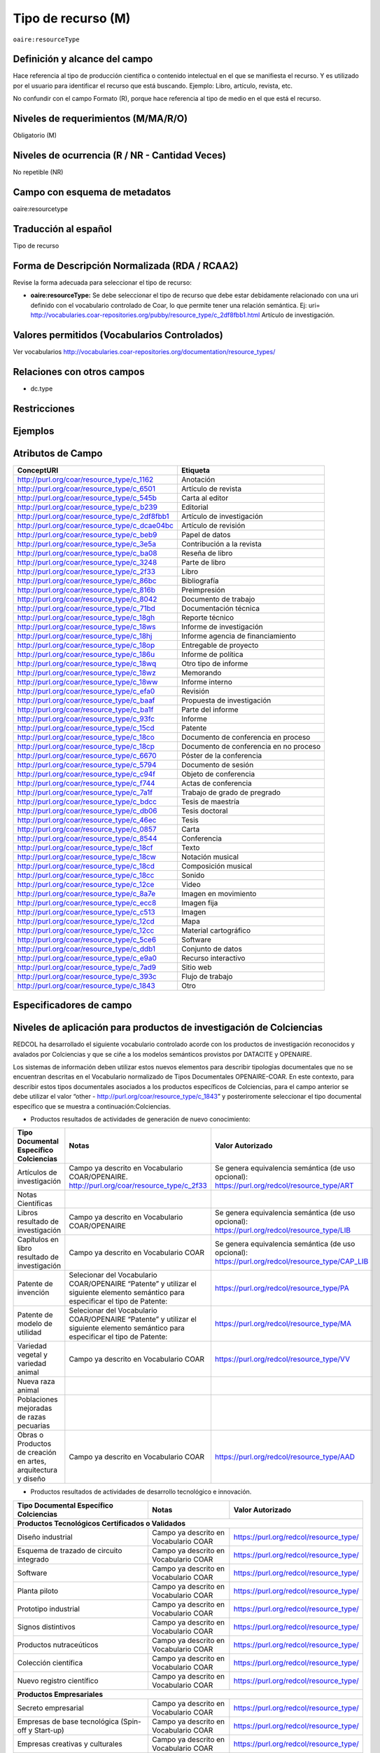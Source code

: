 .. _aire:resourceType:

Tipo de recurso (M) 
===================

``oaire:resourceType``

Definición y alcance del campo
------------------------------
Hace referencia al tipo de producción científica o contenido intelectual en el que se manifiesta el recurso. Y es utilizado por el usuario para identificar el recurso que está buscando. Ejemplo: Libro, artículo, revista, etc. 

No confundir con el campo Formato (R), porque hace referencia al tipo de medio en el que está el recurso. 

Niveles de requerimientos (M/MA/R/O)
------------------------------------
Obligatorio (M)

Niveles de ocurrencia (R / NR -  Cantidad Veces)
------------------------------------------------
No repetible (NR)

Campo con esquema de metadatos
------------------------------
oaire:resourcetype 

Traducción al español
---------------------
Tipo de recurso

Forma de Descripción Normalizada (RDA / RCAA2)
----------------------------------------------
Revise la forma adecuada para seleccionar el tipo de recurso:

- **oaire:resourceType:** Se debe seleccionar el tipo de recurso que debe estar debidamente relacionado con una uri definido con el vocabulario controlado de Coar, lo que permite tener una relación semántica. Ej: uri= http://vocabularies.coar-repositories.org/pubby/resource_type/c_2df8fbb1.html Artículo de investigación.

Valores permitidos (Vocabularios Controlados)
---------------------------------------------
Ver vocabularios http://vocabularies.coar-repositories.org/documentation/resource_types/ 

Relaciones con otros campos
---------------------------

- dc.type

Restricciones
-------------


Ejemplos
--------

.. code-block:: xml
   :linenos:

   <oaire:resourceType resourceTypeGeneral="literature" uri="http://purl.org/coar/resource_type/c_6501">journal article</oaire:resourceType>

.. _COAR Resource Type Vocabulary: http://vocabularies.coar-repositories.org/documentation/resource_types/
 
Atributos de Campo
------------------

+-----------------------------------------------+-------------------------+
| ConceptURI                                    | Etiqueta                |
+===============================================+=========================+
| http://purl.org/coar/resource_type/c_1162     | Anotación               |
+-----------------------------------------------+-------------------------+
| http://purl.org/coar/resource_type/c_6501     | Artículo de revista     |
+-----------------------------------------------+-------------------------+
| http://purl.org/coar/resource_type/c_545b     | Carta al editor         |
+-----------------------------------------------+-------------------------+
| http://purl.org/coar/resource_type/c_b239     | Editorial               |
+-----------------------------------------------+-------------------------+
| http://purl.org/coar/resource_type/c_2df8fbb1 | Artículo de             |
|                                               | investigación           |
+-----------------------------------------------+-------------------------+
| http://purl.org/coar/resource_type/c_dcae04bc | Artículo de revisión    |
+-----------------------------------------------+-------------------------+
| http://purl.org/coar/resource_type/c_beb9     | Papel de datos          |
+-----------------------------------------------+-------------------------+
| http://purl.org/coar/resource_type/c_3e5a     | Contribución a la       |
|                                               | revista                 |
+-----------------------------------------------+-------------------------+
| http://purl.org/coar/resource_type/c_ba08     | Reseña de libro         |
+-----------------------------------------------+-------------------------+
| http://purl.org/coar/resource_type/c_3248     | Parte de libro          |
+-----------------------------------------------+-------------------------+
| http://purl.org/coar/resource_type/c_2f33     | Libro                   |
+-----------------------------------------------+-------------------------+
| http://purl.org/coar/resource_type/c_86bc     | Bibliografía            |
+-----------------------------------------------+-------------------------+
| http://purl.org/coar/resource_type/c_816b     | Preimpresión            |
+-----------------------------------------------+-------------------------+
| http://purl.org/coar/resource_type/c_8042     | Documento de trabajo    |
+-----------------------------------------------+-------------------------+
| http://purl.org/coar/resource_type/c_71bd     | Documentación técnica   |
+-----------------------------------------------+-------------------------+
| http://purl.org/coar/resource_type/c_18gh     | Reporte técnico         |
+-----------------------------------------------+-------------------------+
| http://purl.org/coar/resource_type/c_18ws     | Informe de investigación|
+-----------------------------------------------+-------------------------+
| http://purl.org/coar/resource_type/c_18hj     | Informe agencia de      |
|                                               | financiamiento          |
+-----------------------------------------------+-------------------------+
| http://purl.org/coar/resource_type/c_18op     | Entregable de proyecto  |
+-----------------------------------------------+-------------------------+
| http://purl.org/coar/resource_type/c_186u     | Informe de política     |
+-----------------------------------------------+-------------------------+
| http://purl.org/coar/resource_type/c_18wq     | Otro tipo de informe    |
+-----------------------------------------------+-------------------------+
| http://purl.org/coar/resource_type/c_18wz     | Memorando               |
+-----------------------------------------------+-------------------------+
| http://purl.org/coar/resource_type/c_18ww     | Informe interno         |
+-----------------------------------------------+-------------------------+
| http://purl.org/coar/resource_type/c_efa0     | Revisión                |
+-----------------------------------------------+-------------------------+
| http://purl.org/coar/resource_type/c_baaf     | Propuesta de            |
|                                               | investigación           |
+-----------------------------------------------+-------------------------+
| http://purl.org/coar/resource_type/c_ba1f     | Parte del informe       |
+-----------------------------------------------+-------------------------+
| http://purl.org/coar/resource_type/c_93fc     | Informe                 |
+-----------------------------------------------+-------------------------+
| http://purl.org/coar/resource_type/c_15cd     | Patente                 |
+-----------------------------------------------+-------------------------+
| http://purl.org/coar/resource_type/c_18co     | Documento de conferencia|
|                                               | en proceso              |
+-----------------------------------------------+-------------------------+
| http://purl.org/coar/resource_type/c_18cp     | Documento de conferencia|
|                                               | en no proceso           |
+-----------------------------------------------+-------------------------+
| http://purl.org/coar/resource_type/c_6670     | Póster de la conferencia|
+-----------------------------------------------+-------------------------+
| http://purl.org/coar/resource_type/c_5794     | Documento de sesión     |
+-----------------------------------------------+-------------------------+
| http://purl.org/coar/resource_type/c_c94f     | Objeto de conferencia   |
+-----------------------------------------------+-------------------------+
| http://purl.org/coar/resource_type/c_f744     | Actas de conferencia    |
+-----------------------------------------------+-------------------------+
| http://purl.org/coar/resource_type/c_7a1f     | Trabajo de grado de     |
|                                               | pregrado                |
+-----------------------------------------------+-------------------------+
| http://purl.org/coar/resource_type/c_bdcc     | Tesis de maestría       |
+-----------------------------------------------+-------------------------+
| http://purl.org/coar/resource_type/c_db06     | Tesis doctoral          |
+-----------------------------------------------+-------------------------+
| http://purl.org/coar/resource_type/c_46ec     | Tesis                   |
+-----------------------------------------------+-------------------------+
| http://purl.org/coar/resource_type/c_0857     | Carta                   |
+-----------------------------------------------+-------------------------+
| http://purl.org/coar/resource_type/c_8544     | Conferencia             |
+-----------------------------------------------+-------------------------+
| http://purl.org/coar/resource_type/c_18cf     | Texto                   |
+-----------------------------------------------+-------------------------+
| http://purl.org/coar/resource_type/c_18cw     | Notación musical        |
+-----------------------------------------------+-------------------------+
| http://purl.org/coar/resource_type/c_18cd     | Composición musical     |
+-----------------------------------------------+-------------------------+
| http://purl.org/coar/resource_type/c_18cc     | Sonido                  |
+-----------------------------------------------+-------------------------+
| http://purl.org/coar/resource_type/c_12ce     | Video                   |
+-----------------------------------------------+-------------------------+
| http://purl.org/coar/resource_type/c_8a7e     | Imagen en movimiento    |
+-----------------------------------------------+-------------------------+
| http://purl.org/coar/resource_type/c_ecc8     | Imagen fija             |
+-----------------------------------------------+-------------------------+
| http://purl.org/coar/resource_type/c_c513     | Imagen                  |
+-----------------------------------------------+-------------------------+
| http://purl.org/coar/resource_type/c_12cd     | Mapa                    |
+-----------------------------------------------+-------------------------+
| http://purl.org/coar/resource_type/c_12cc     | Material cartográfico   |
+-----------------------------------------------+-------------------------+
| http://purl.org/coar/resource_type/c_5ce6     | Software                |
+-----------------------------------------------+-------------------------+
| http://purl.org/coar/resource_type/c_ddb1     | Conjunto de datos       |
+-----------------------------------------------+-------------------------+
| http://purl.org/coar/resource_type/c_e9a0     | Recurso interactivo     |
+-----------------------------------------------+-------------------------+
| http://purl.org/coar/resource_type/c_7ad9     | Sitio web               |
+-----------------------------------------------+-------------------------+
| http://purl.org/coar/resource_type/c_393c     | Flujo de trabajo        |
+-----------------------------------------------+-------------------------+
| http://purl.org/coar/resource_type/c_1843     | Otro                    |
+-----------------------------------------------+-------------------------+

Especificadores de campo
------------------------

Niveles de aplicación para productos de investigación de Colciencias
--------------------------------------------------------------------
REDCOL ha desarrollado el siguiente vocabulario controlado acorde con los productos de investigación reconocidos y avalados por Colciencias y que se ciñe a los modelos semánticos provistos por DATACITE y OPENAIRE.  

Los sistemas de información deben utilizar estos nuevos elementos para describir tipologías documentales que no se encuentran descritas en el Vocabulario normalizado de Tipos Documentales OPENAIRE-COAR. En este contexto, para describir estos tipos documentales asociados a los productos específicos de Colciencias,  para el campo anterior  se debe utilizar  el valor “other - http://purl.org/coar/resource_type/c_1843”  y posteriromente seleccionar el tipo documental específico que se muestra a continuación:Colciencias.

- Productos resultados de actividades de generación de nuevo conocimiento:

+---------------------------------------------------------------+------------------------------------------------------------------------------------------------------------------------------------+---------------------------------------------------------------------------------------------------+
| Tipo Documental Específico Colciencias                        | Notas                                                                                                                              | Valor Autorizado                                                                                  |
+===============================================================+====================================================================================================================================+===================================================================================================+
| Artículos de investigación                                    | Campo ya descrito en Vocabulario COAR/OPENAIRE. http://purl.org/coar/resource_type/c_2f33                                          | Se genera equivalencia semántica (de uso opcional): https://purl.org/redcol/resource_type/ART     |
+---------------------------------------------------------------+------------------------------------------------------------------------------------------------------------------------------------+---------------------------------------------------------------------------------------------------+
| Notas Científicas                                             |                                                                                                                                    |                                                                                                   |
+---------------------------------------------------------------+------------------------------------------------------------------------------------------------------------------------------------+---------------------------------------------------------------------------------------------------+
| Libros resultado de investigación                             | Campo ya descrito en Vocabulario COAR/OPENAIRE                                                                                     | Se genera equivalencia semántica (de uso opcional): https://purl.org/redcol/resource_type/LIB     |
+---------------------------------------------------------------+------------------------------------------------------------------------------------------------------------------------------------+---------------------------------------------------------------------------------------------------+
| Capítulos en libro resultado de investigación                 | Campo ya descrito en Vocabulario COAR                                                                                              | Se genera equivalencia semántica (de uso opcional): https://purl.org/redcol/resource_type/CAP_LIB |
+---------------------------------------------------------------+------------------------------------------------------------------------------------------------------------------------------------+---------------------------------------------------------------------------------------------------+
| Patente de invención                                          | Selecionar del Vocabulario COAR/OPENAIRE “Patente” y utilizar el siguiente elemento semántico para especificar el tipo de Patente: | https://purl.org/redcol/resource_type/PA                                                          |
+---------------------------------------------------------------+------------------------------------------------------------------------------------------------------------------------------------+---------------------------------------------------------------------------------------------------+
| Patente de modelo de utilidad                                 | Selecionar del Vocabulario COAR/OPENAIRE “Patente” y utilizar el siguiente elemento semántico para especificar el tipo de Patente: | https://purl.org/redcol/resource_type/MA                                                          |
+---------------------------------------------------------------+------------------------------------------------------------------------------------------------------------------------------------+---------------------------------------------------------------------------------------------------+
| Variedad vegetal y variedad animal                            | Campo ya descrito en Vocabulario COAR                                                                                              | https://purl.org/redcol/resource_type/VV                                                          |
+---------------------------------------------------------------+------------------------------------------------------------------------------------------------------------------------------------+---------------------------------------------------------------------------------------------------+
| Nueva raza animal                                             |                                                                                                                                    |                                                                                                   |
+---------------------------------------------------------------+------------------------------------------------------------------------------------------------------------------------------------+---------------------------------------------------------------------------------------------------+
| Poblaciones mejoradas de razas pecuarias                      |                                                                                                                                    |                                                                                                   |
+---------------------------------------------------------------+------------------------------------------------------------------------------------------------------------------------------------+---------------------------------------------------------------------------------------------------+
| Obras o Productos de creación en artes, arquitectura y diseño | Campo ya descrito en Vocabulario COAR                                                                                              | https://purl.org/redcol/resource_type/AAD                                                         |
+---------------------------------------------------------------+------------------------------------------------------------------------------------------------------------------------------------+---------------------------------------------------------------------------------------------------+

- Productos resultados de actividades de desarrollo tecnológico e innovación.

+----------------------------------------------------------------------------------+---------------------------------------+----------------------------------------+
| Tipo Documental Específico Colciencias                                           | Notas                                 | Valor Autorizado                       |
+==================================================================================+=======================================+========================================+
|                                **Productos Tecnológicos Certificados o Validados**                                                                                |
+----------------------------------------------------------------------------------+---------------------------------------+----------------------------------------+
| Diseño industrial                                                                | Campo ya descrito en Vocabulario COAR | https://purl.org/redcol/resource_type/ |
+----------------------------------------------------------------------------------+---------------------------------------+----------------------------------------+
| Esquema de trazado de circuito integrado                                         | Campo ya descrito en Vocabulario COAR | https://purl.org/redcol/resource_type/ |
+----------------------------------------------------------------------------------+---------------------------------------+----------------------------------------+
| Software                                                                         | Campo ya descrito en Vocabulario COAR | https://purl.org/redcol/resource_type/ |
+----------------------------------------------------------------------------------+---------------------------------------+----------------------------------------+
| Planta piloto                                                                    | Campo ya descrito en Vocabulario COAR | https://purl.org/redcol/resource_type/ |
+----------------------------------------------------------------------------------+---------------------------------------+----------------------------------------+
| Prototipo industrial                                                             | Campo ya descrito en Vocabulario COAR | https://purl.org/redcol/resource_type/ |
+----------------------------------------------------------------------------------+---------------------------------------+----------------------------------------+
| Signos distintivos                                                               | Campo ya descrito en Vocabulario COAR | https://purl.org/redcol/resource_type/ |
+----------------------------------------------------------------------------------+---------------------------------------+----------------------------------------+
| Productos nutraceúticos                                                          | Campo ya descrito en Vocabulario COAR | https://purl.org/redcol/resource_type/ |
+----------------------------------------------------------------------------------+---------------------------------------+----------------------------------------+
| Colección científica                                                             | Campo ya descrito en Vocabulario COAR | https://purl.org/redcol/resource_type/ |
+----------------------------------------------------------------------------------+---------------------------------------+----------------------------------------+
| Nuevo registro científico                                                        | Campo ya descrito en Vocabulario COAR | https://purl.org/redcol/resource_type/ |
+----------------------------------------------------------------------------------+---------------------------------------+----------------------------------------+
|                                    **Productos Empresariales**                                                                                                    |
+----------------------------------------------------------------------------------+---------------------------------------+----------------------------------------+
| Secreto empresarial                                                              | Campo ya descrito en Vocabulario COAR | https://purl.org/redcol/resource_type/ |
+----------------------------------------------------------------------------------+---------------------------------------+----------------------------------------+
| Empresas de base tecnológica (Spin-off y Start-up)                               | Campo ya descrito en Vocabulario COAR | https://purl.org/redcol/resource_type/ |
+----------------------------------------------------------------------------------+---------------------------------------+----------------------------------------+
| Empresas creativas y culturales                                                  | Campo ya descrito en Vocabulario COAR | https://purl.org/redcol/resource_type/ |
+----------------------------------------------------------------------------------+---------------------------------------+----------------------------------------+
| Innovación generada en la gestión empresarial                                    | Campo ya descrito en Vocabulario COAR | https://purl.org/redcol/resource_type/ |
+----------------------------------------------------------------------------------+---------------------------------------+----------------------------------------+
| Innovación en procedimiento y servicio                                           | Campo ya descrito en Vocabulario COAR | https://purl.org/redcol/resource_type/ |
+----------------------------------------------------------------------------------+---------------------------------------+----------------------------------------+
| Regulación Norma o Reglamento                                                    | Campo ya descrito en Vocabulario COAR | https://purl.org/redcol/resource_type/ |
+----------------------------------------------------------------------------------+---------------------------------------+----------------------------------------+
| Guía de Práctica Clínica                                                         | Campo ya descrito en Vocabulario COAR | https://purl.org/redcol/resource_type/ |
+----------------------------------------------------------------------------------+---------------------------------------+----------------------------------------+
| Guía de Manejo Clínico Forense                                                   | Campo ya descrito en Vocabulario COAR | https://purl.org/redcol/resource_type/ |
+----------------------------------------------------------------------------------+---------------------------------------+----------------------------------------+
| Manuales y Modelos de atención diferencial a víctimas                            | Campo ya descrito en Vocabulario COAR | https://purl.org/redcol/resource_type/ |
+----------------------------------------------------------------------------------+---------------------------------------+----------------------------------------+
| Protocolos de atención a usuarios                                                | Campo ya descrito en Vocabulario COAR | https://purl.org/redcol/resource_type/ |
+----------------------------------------------------------------------------------+---------------------------------------+----------------------------------------+
| Acto legislativo                                                                 | Campo ya descrito en Vocabulario COAR | https://purl.org/redcol/resource_type/ |
+----------------------------------------------------------------------------------+---------------------------------------+----------------------------------------+
| Proyecto de Ley                                                                  | Campo ya descrito en Vocabulario COAR | https://purl.org/redcol/resource_type/ |
+----------------------------------------------------------------------------------+---------------------------------------+----------------------------------------+
|                                      **Conceptos técnicos**                                                                                                       |
+----------------------------------------------------------------------------------+---------------------------------------+----------------------------------------+
| Conceptos técnicos                                                               | Campo ya descrito en Vocabulario COAR | https://purl.org/redcol/resource_type/ |
+----------------------------------------------------------------------------------+---------------------------------------+----------------------------------------+
| Informe final de investigación                                                   | Campo ya descrito en Vocabulario COAR | https://purl.org/redcol/resource_type/ |
+----------------------------------------------------------------------------------+---------------------------------------+----------------------------------------+
| Acuerdo de licencia para la explotación de obras protegidas por derecho de autor | Campo ya descrito en Vocabulario COAR | https://purl.org/redcol/resource_type/ |
+----------------------------------------------------------------------------------+---------------------------------------+----------------------------------------+

Relaciones con otros modelos de metadatos
-----------------------------------------

Niveles semánticos
------------------

.. image:: _static/coar.jpg
	:scale: 70%

Tomado de: Vocabularios controlados - COAR [#]_

.. [#] http://vocabularies.coar-repositories.org/pubby/resource_type/c_2df8fbb1.html

Recomendación de campos de aplicación en DSPACE
-----------------------------------------------

Se recomienda crear los siguientes campos en Dspace:

- oaire:resourceType

Recomendaciones de migración de Modelos anteriores (BDCOL, SNAAC, LA REFERENCIA, OPENAIRE 2, OPENAIRE 3)
--------------------------------------------------------------------------------------------------------
